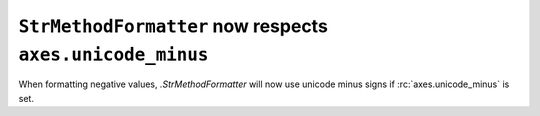``StrMethodFormatter`` now respects ``axes.unicode_minus``
~~~~~~~~~~~~~~~~~~~~~~~~~~~~~~~~~~~~~~~~~~~~~~~~~~~~~~~~~~
When formatting negative values, `.StrMethodFormatter` will now use unicode
minus signs if :rc:`axes.unicode_minus` is set.
